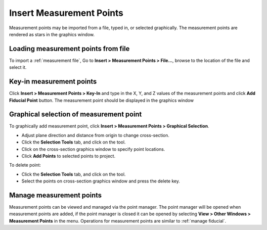 #########################
Insert Measurement Points
#########################
Measurement points may be imported from a file, typed in, or selected graphically. The measurement points are
rendered as stars in the graphics window.

************************************
Loading measurement points from file
************************************
To import a :ref:`measurement file`, Go to **Insert > Measurement Points > File...**, browse to the location of the file and
select it.

*************************
Key-in measurement points
*************************
Click **Insert > Measurement Points > Key-In** and  type in the X, Y, and Z values of the measurement points and click **Add Fiducial Point**
button. The measurement point should be displayed in the graphics window

.. image:: images/add_measurements.png
   :scale: 80
   :alt: Key-in Fiducials Window
   :align: center

****************************************
Graphical selection of measurement point
****************************************
To graphically add measurement point, click **Insert > Measurement Points > Graphical Selection**.

.. image:: images/point_from_graphics.png
   :scale: 80
   :alt: Graphical selection Window
   :align: center

* Adjust plane direction and distance from origin to change cross-section.
* Click the **Selection Tools** tab, and click on the |point| tool.
* Click on the cross-section graphics window to specify point locations.
* Click **Add Points** to selected points to project.

To delete point:

* Click the **Selection Tools** tab, and click on the |select| tool.
* Select the points on cross-section graphics window and press the delete key.

*************************
Manage measurement points
*************************
Measurement points can be viewed and managed via the point manager. The point manager will be opened when measurement points are
added, if the point manager is closed it can be opened by selecting **View > Other Windows > Measurement Points** in the menu.
Operations for measurement points are similar to :ref:`manage fiducial`.

.. |point| image:: images/point.png
            :scale: 10

.. |select| image:: images/select.png
            :scale: 10